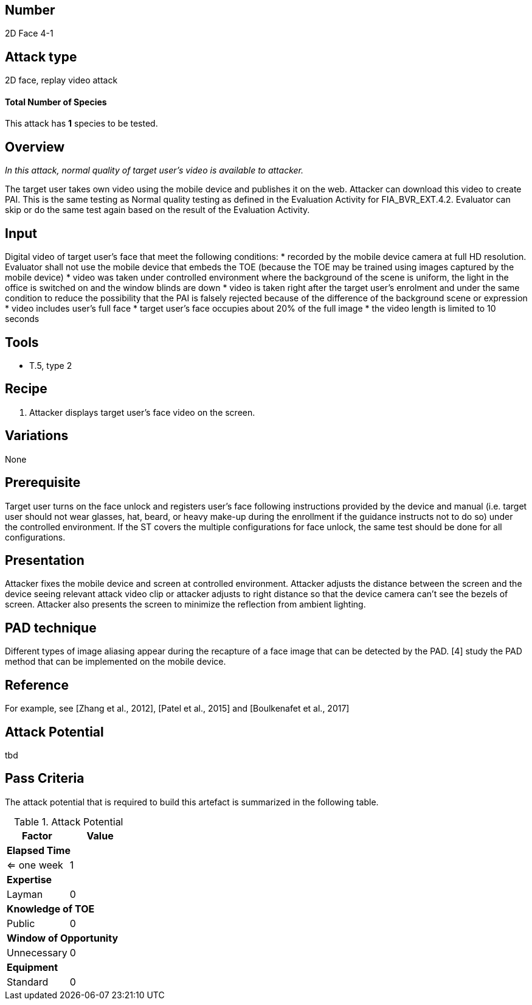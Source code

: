 == Number
2D Face 4-1

== Attack type
2D face, replay video attack

==== Total Number of Species
This attack has *1* species to be tested.

== Overview
_In this attack, normal quality of target user’s video is available to attacker._

The target user takes own video using the mobile device and publishes it on the web. Attacker can download this video to create PAI. This is the same testing as Normal quality testing as defined in the Evaluation Activity for FIA_BVR_EXT.4.2. Evaluator can skip or do the same test again based on the result of the Evaluation Activity.

== Input
Digital video of target user’s face that meet the following conditions:
* recorded by the mobile device camera at full HD resolution. Evaluator shall not use the mobile device that embeds the TOE (because the TOE may be trained using images captured by the mobile device)
* video was taken under controlled environment where the background of the scene is uniform, the light in the office is switched on and the window blinds are down
* video is taken right after the target user’s enrolment and under the same condition to reduce the possibility that the PAI is falsely rejected because of the difference of the background scene or expression
* video includes user’s full face
* target user’s face occupies about 20% of the full image
* the video length is limited to 10 seconds

== Tools
* T.5, type 2

== Recipe
. Attacker displays target user’s face video on the screen.

== Variations
None

== Prerequisite
Target user turns on the face unlock and registers user’s face following instructions provided by the device and manual (i.e. target user should not wear glasses, hat, beard, or heavy make-up during the enrollment if the guidance instructs not to do so) under the controlled environment.
If the ST covers the multiple configurations for face unlock, the same test should be done for all configurations.

== Presentation
Attacker fixes the mobile device and screen at controlled environment. Attacker adjusts the distance between the screen and the device seeing relevant attack video clip or attacker adjusts to right distance so that the device camera can’t see the bezels of screen. Attacker also presents the screen to minimize the reflection from ambient lighting.

== PAD technique
Different types of image aliasing appear during the recapture of a face image that can be detected by the PAD. [4] study the PAD method that can be implemented on the mobile device.

== Reference
For example, see [Zhang et al., 2012], [Patel et al., 2015] and [Boulkenafet et al., 2017]

== Attack Potential
tbd

== Pass Criteria
The attack potential that is required to build this artefact is summarized in the following table. 

.Attack Potential
[options="header,footer"]
|=======================
|Factor|Value
2+|*Elapsed Time*
|<= one week  |1     
2+|*Expertise*    
|Layman   |0     
2+|*Knowledge of TOE*    
|Public   |0 
2+|*Window of Opportunity*   
|Unnecessary   |0
2+|*Equipment*
|Standard   |0 
|=======================


